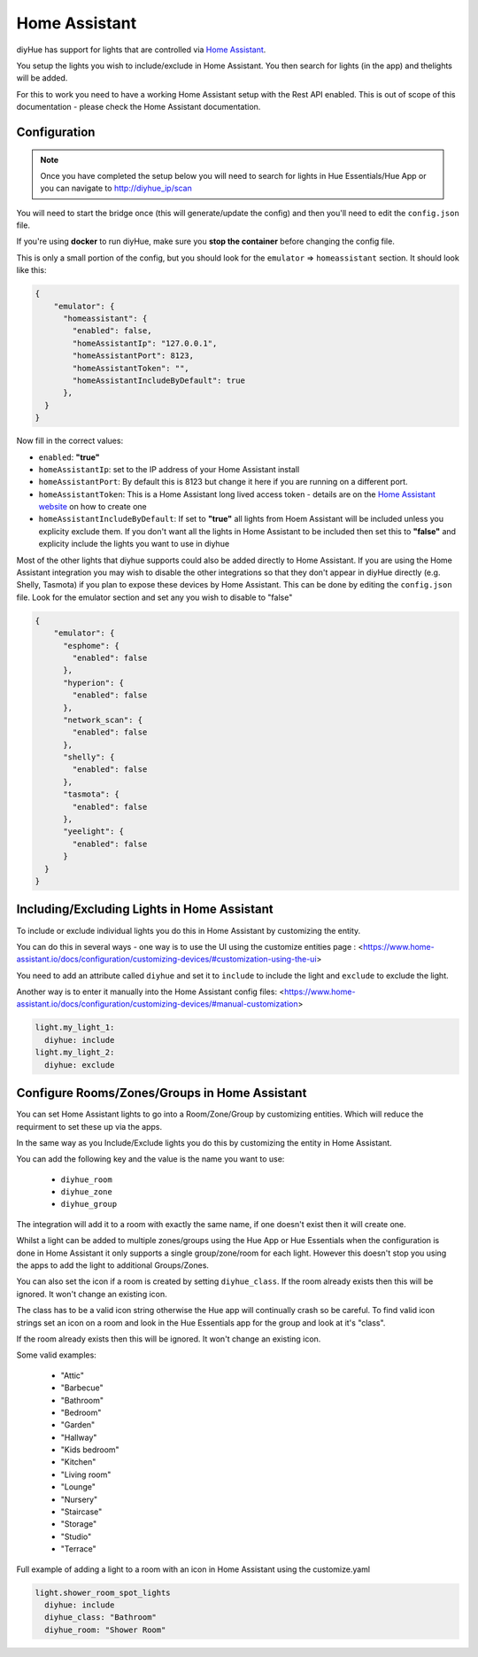 Home Assistant
==============

diyHue has support for lights that are controlled via `Home Assistant <https://www.home-assistant.io/>`_.

You setup the lights you wish to include/exclude in Home Assistant. You then search for lights (in the app) and thelights will be added.

For this to work you need to have a working Home Assistant setup with the Rest API enabled. This is out of scope of this documentation - please check the Home Assistant documentation.

Configuration
-------------

.. note::
    Once you have completed the setup below you will need to search for lights in Hue Essentials/Hue App or you can navigate to http://diyhue_ip/scan


You will need to start the bridge once (this will generate/update the config) and then you'll need to edit the ``config.json`` file.

If you're using **docker** to run diyHue, make sure you **stop the container** before changing the config file.

This is only a small portion of the config, but you should look for the ``emulator`` => ``homeassistant`` section. It should look like this:

.. code-block:: JSON

    {
        "emulator": {
          "homeassistant": {
            "enabled": false,
            "homeAssistantIp": "127.0.0.1", 
            "homeAssistantPort": 8123, 
            "homeAssistantToken": "",
            "homeAssistantIncludeByDefault": true
          },
      }
    }

Now fill in the correct values:

* ``enabled``: **"true"**
* ``homeAssistantIp``: set to the IP address of your Home Assistant install
* ``homeAssistantPort``: By default this is 8123 but change it here if you are running on a different port.
* ``homeAssistantToken``: This is a Home Assistant long lived access token - details are on the `Home Assistant website <https://developers.home-assistant.io/docs/auth_api/#long-lived-access-token>`_ on how to create one
* ``homeAssistantIncludeByDefault``: If set to **"true"** all lights from Hoem Assistant will be included unless you explicity exclude them. If you don't want all the lights in Home Assistant to be included then set this to **"false"** and explicity include the lights you want to use in diyhue

Most of the other lights that diyhue supports could also be added directly to Home Assistant. 
If you are using the Home Assistant integration you may wish to disable the other integrations so that they don't appear in diyHue directly (e.g. Shelly, Tasmota) if you plan to expose these devices by Home Assistant. 
This can be done by editing the ``config.json`` file. 
Look for the emulator section and set any you wish to disable to "false"

.. code-block:: JSON

    {
        "emulator": {
          "esphome": {
            "enabled": false
          },
          "hyperion": {
            "enabled": false
          },
          "network_scan": {
            "enabled": false
          },
          "shelly": {
            "enabled": false
          },
          "tasmota": {
            "enabled": false
          },
          "yeelight": {
            "enabled": false
          }
      }
    }



Including/Excluding Lights in Home Assistant
--------------------------------------------

To include or exclude individual lights you do this in Home Assistant by customizing the entity.

You can do this in several ways - one way is to use the UI using the customize entities page : <https://www.home-assistant.io/docs/configuration/customizing-devices/#customization-using-the-ui>

You need to add an attribute called ``diyhue`` and set it to ``include`` to include the light and ``exclude`` to exclude the light.

Another way is to enter it manually into the Home Assistant config files: <https://www.home-assistant.io/docs/configuration/customizing-devices/#manual-customization>

.. code-block:: yaml

    light.my_light_1:
      diyhue: include
    light.my_light_2:
      diyhue: exclude
  

Configure Rooms/Zones/Groups in Home Assistant
----------------------------------------------

You can set Home Assistant lights to go into a Room/Zone/Group by customizing entities. Which will reduce the requirment to set these up via the apps.

In the same way as you Include/Exclude lights you do this by customizing the entity in Home Assistant.

You can add the following key and the value is the name you want to use:

 * ``diyhue_room``
 * ``diyhue_zone``
 * ``diyhue_group``

The integration will add it to a room with exactly the same name, if one doesn't exist then it will create one.

Whilst a light can be added to multiple zones/groups using the Hue App or Hue Essentials when the configuration is done in Home Assistant it only supports a single group/zone/room for each light.
However this doesn't stop you using the apps to add the light to additional Groups/Zones.

You can also set the icon if a room is created by setting ``diyhue_class``.
If the room already exists then this will be ignored. It won't change an existing icon. 

The class has to be a valid icon string otherwise the Hue app will continually crash so be careful.
To find valid icon strings set an icon on a room and look in the Hue Essentials app for the group and look at it's "class". 

If the room already exists then this will be ignored. It won't change an existing icon. 

Some valid examples:

 * "Attic"
 * "Barbecue"
 * "Bathroom"
 * "Bedroom"
 * "Garden"
 * "Hallway"
 * "Kids bedroom"
 * "Kitchen"
 * "Living room"
 * "Lounge"
 * "Nursery"
 * "Staircase"
 * "Storage"
 * "Studio"
 * "Terrace"

Full example of adding a light to a room with an icon in Home Assistant using the customize.yaml

.. code-block:: yaml
    
    light.shower_room_spot_lights
      diyhue: include
      diyhue_class: "Bathroom"
      diyhue_room: "Shower Room"
    

